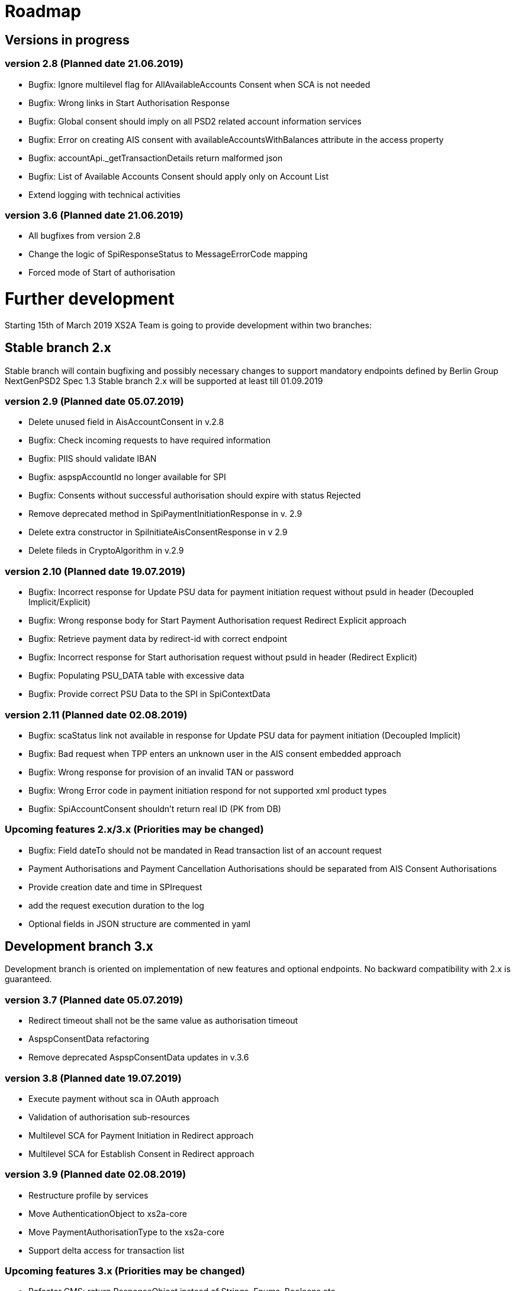 = Roadmap

== Versions in progress

=== version 2.8 (Planned date 21.06.2019)
* Bugfix: Ignore multilevel flag for AllAvailableAccounts Consent when SCA is not needed 
* Bugfix: Wrong links in Start Authorisation Response 
* Bugfix: Global consent should imply on all PSD2 related account information services 
* Bugfix: Error on creating AIS consent with availableAccountsWithBalances attribute in the access property
* Bugfix: accountApi._getTransactionDetails return malformed json 
* Bugfix: List of Available Accounts Consent should apply only on Account List 
* Extend logging with technical activities 

=== version 3.6 (Planned date 21.06.2019)
* All bugfixes from version 2.8
* Change the logic of SpiResponseStatus to MessageErrorCode mapping
* Forced mode of Start of authorisation

= Further development
Starting 15th of March 2019 XS2A Team is going to provide development within two branches:

== Stable branch 2.x
Stable branch will contain bugfixing and possibly necessary changes to support mandatory endpoints defined by Berlin Group NextGenPSD2 Spec 1.3
Stable branch 2.x will be supported at least till 01.09.2019


=== version 2.9 (Planned date 05.07.2019)
* Delete unused field in AisAccountConsent in v.2.8 
* Bugfix: Check incoming requests to have required information
* Bugfix: PIIS should validate IBAN 
* Bugfix: aspspAccountId no longer available for SPI 
* Bugfix: Consents without successful authorisation should expire with status Rejected
* Remove deprecated method in SpiPaymentInitiationResponse in v. 2.9 
* Delete extra constructor in SpiInitiateAisConsentResponse in v 2.9 
* Delete fileds in CryptoAlgorithm in v.2.9

=== version 2.10 (Planned date 19.07.2019)
* Bugfix: Incorrect response for Update PSU data for payment initiation request without psuId in header (Decoupled Implicit/Explicit) 
* Bugfix: Wrong response body for Start Payment Authorisation request Redirect Explicit approach
* Bugfix: Retrieve payment data by redirect-id with correct endpoint
* Bugfix: Incorrect response for Start authorisation request without psuId in header (Redirect Explicit)
* Bugfix: Populating PSU_DATA table with excessive data
* Bugfix: Provide correct PSU Data to the SPI in SpiContextData

=== version 2.11 (Planned date 02.08.2019)
* Bugfix: scaStatus link not available in response for Update PSU data for payment initiation (Decoupled Implicit) 
* Bugfix: Bad request when TPP enters an unknown user in the AIS consent embedded approach
* Bugfix: Wrong response for provision of an invalid TAN or password 
* Bugfix: Wrong Error code in payment initiation respond for not supported xml product types 
* Bugfix: SpiAccountConsent shouldn't return real ID (PK from DB)


=== Upcoming features 2.x/3.x (Priorities may be changed)
* Bugfix: Field dateTo should not be mandated in Read transaction list of an account request 
* Payment Authorisations and Payment Cancellation Authorisations should be separated from AIS Consent Authorisations 
* Provide creation date and time in SPIrequest 
* add the request execution duration to the log  
* Optional fields in JSON structure are commented in yaml 


== Development branch 3.x
Development branch is oriented on implementation of new features and optional endpoints.
No backward compatibility with 2.x is guaranteed.


=== version 3.7 (Planned date 05.07.2019)
* Redirect timeout shall not be the same value as authorisation timeout  
* AspspConsentData refactoring
* Remove deprecated AspspConsentData updates in v.3.6


=== version 3.8 (Planned date 19.07.2019)
* Execute payment without sca in OAuth approach 
* Validation of authorisation sub-resources
* Multilevel SCA for Payment Initiation in Redirect approach
* Multilevel SCA for Establish Consent in Redirect approach 

=== version 3.9 (Planned date 02.08.2019)
* Restructure profile by services 
* Move AuthenticationObject to xs2a-core 
* Move PaymentAuthorisationType to the xs2a-core 
* Support delta access for transaction list 

=== Upcoming features 3.x (Priorities may be changed)
* Refactor CMS: return ResponseObject instead of Strings, Enums, Booleans etc.
* Support of download link 
* Redesign of error handlers on SPI level 
* Optional SCA for Access to all Accounts for all PSD2 defined AIS – Global Consent 
* Go through code and aggregate all messages sent to PSU to message bundle  
* Support of relative links
* Component for scheduled batch processing 
* Support Get Transaction Status Response with xml format 
* Support Get Payment request for xml 
* Support of multicurrency accounts in AIS requests 
* Remove PSU data from CMS by request from ASPSP (for example due to Data protection (GDPR)) 
* Support sessions: Combination of AIS and PIS services 
* Add a new optional header TPP-Rejection-NoFunds-Preferred 
* Requirements on TPP URIs  
* handling for standard pain types
* Update enum MessageErrorCode.java 
* Add instance_id for export PIIS consent 
* Extend CMS to store sca method and TAN for Redirect approach 
* Add to events rejected requests 
* Extract events to separate module in CMS 
* Refactoring of payment saving Part 2 
* Refactor field validators (especially IBAN) to perform validation in Spring Component, not in static context 
* Recoverability 
* Implement CommonPaymentSpi interface in connector 
* Support all 3 formats of ISODateTime 
* Add service to delete consents and payments after period of time 
* Support OAuth sca for PIS
* Support OAuth sca for Payment cancellation
* Support OAuth sca for AIS 

====== Support of Signing Basket
* Implement Establish Signing Basket request
* Implement Get Signing Basket request
* Get Signing Basket Status Request
* Implement Get Authorisation Sub-resources for Signing Baskets
* Implement Get SCA Status request for Signing Baskets
* Implement Cancellation of Signing Baskets
* Support Signing Basket in Embedded approach with multilevel sca
* Support Signing Basket in Decoupled approach with multilevel sca
* Support Signing Basket in Redirect approach with multilevel sca

====== Support of FundsConfirmation Consent:
* Establish FundsConfirmationConsent 
* Get FundsConfirmationConsent Status + object
* Revoke FundsConfirmationConsent
* FundsConfirmationConsent in Redirect approach with multilevel sca
* FundsConfirmationConsent in Embedded approach with multilevel sca
* FundsConfirmationConsent in Decoupled approach with multilevel sca
* Get Authorisation Sub-resource request for FundsConfirmationConsent
* Get Sca Status request for FundsConfirmationConsent 
* Create interface in cms-aspsp-api to get FundsConfirmationConsent 

====== Support of Card Accounts:
* Implement Read Card Account List request
* Implement Read Card Account Details request
* Implement Read Card Account Balance request
* Implement Read Card Account Transaction List request